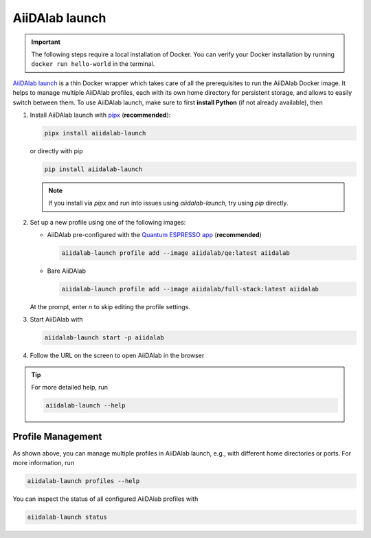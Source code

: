 .. _aiidalab-launch:

AiiDAlab launch
***************

.. important::

   The following steps require a local installation of Docker. You can verify your Docker installation by running ``docker run hello-world`` in the terminal.

`AiiDAlab launch`_ is a thin Docker wrapper which takes care of all the prerequisites to run the AiiDAlab Docker image.
It helps to manage multiple AiiDAlab profiles, each with its own home directory for persistent storage, and allows to easily switch between them.
To use AiiDAlab launch, make sure to first **install Python** (if not already available), then

#. Install AiiDAlab launch with `pipx <https://pypa.github.io/pipx/installation/>`_ (**recommended**):

   .. code-block:: console

      pipx install aiidalab-launch

   or directly with pip

   .. code-block:: console

      pip install aiidalab-launch

   .. note::

      If you install via `pipx` and run into issues using `aiidalab-launch`, try using `pip` directly.

#. Set up a new profile using one of the following images:

   * AiiDAlab pre-configured with the `Quantum ESPRESSO app <https://aiidalab-qe.readthedocs.io/index.html>`_ (**recommended**)

     .. code-block:: console

      aiidalab-launch profile add --image aiidalab/qe:latest aiidalab

   * Bare AiiDAlab

     .. code-block:: console

      aiidalab-launch profile add --image aiidalab/full-stack:latest aiidalab

   At the prompt, enter `n` to skip editing the profile settings.

#. Start AiiDAlab with

   .. code-block:: console

       aiidalab-launch start -p aiidalab

#. Follow the URL on the screen to open AiiDAlab in the browser

.. tip::

   For more detailed help, run

   .. code-block:: console

      aiidalab-launch --help

Profile Management
^^^^^^^^^^^^^^^^^^

As shown above, you can manage multiple profiles in AiiDAlab launch, e.g., with different home directories or ports. For more information, run

.. code-block:: console

   aiidalab-launch profiles --help

You can inspect the status of all configured AiiDAlab profiles with

.. code-block:: console

   aiidalab-launch status

.. _`AiiDAlab launch`: https://github.com/aiidalab/aiidalab-launch
